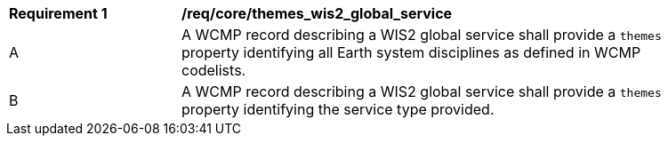 [[req_core_themes_wis2_global_service]]
[width="90%",cols="2,6a"]
|===
^|*Requirement {counter:req-id}* |*/req/core/themes_wis2_global_service*
^|A |A WCMP record describing a WIS2 global service shall provide a `+themes+` property identifying all Earth system disciplines as defined in WCMP codelists.
^|B |A WCMP record describing a WIS2 global service shall provide a `+themes+` property identifying the service type provided.
|===
